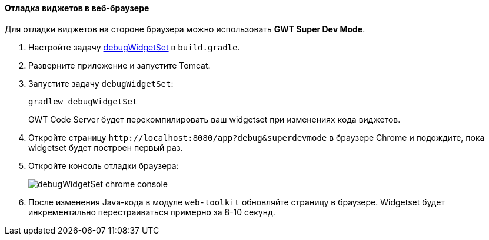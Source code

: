 :sourcesdir: ../../../../source

[[debug_widgets]]
==== Отладка виджетов в веб-браузере

Для отладки виджетов на стороне браузера можно использовать *GWT Super Dev Mode*.

. Настройте задачу <<build.gradle_debugWidgetSet,debugWidgetSet>> в `build.gradle`.

. Разверните приложение и запустите Tomcat.

. Запустите задачу `debugWidgetSet`:
+
`gradlew debugWidgetSet`
+
GWT Code Server будет перекомпилировать ваш widgetset при изменениях кода виджетов.

. Откройте страницу `++http://localhost:8080/app?debug&superdevmode++` в браузере Chrome и подождите, пока widgetset будет построен первый раз.

. Откройте консоль отладки браузера: 
+
image::debugWidgetSet_chrome_console.png[align="center"]

. После изменения Java-кода в модуле `web-toolkit` обновляйте страницу в браузере. Widgetset будет инкрементально перестраиваться примерно за 8-10 секунд.

